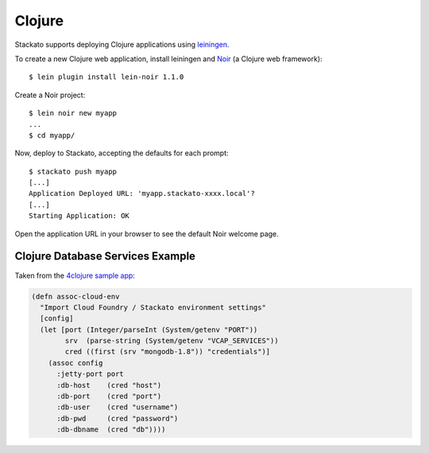 .. index:: Clojure

Clojure
=======

.. highlight:: clojure

Stackato supports deploying Clojure applications using `leiningen
<https://github.com/technomancy/leiningen>`_.

To create a new Clojure web application, install leiningen and `Noir
<http://webnoir.org/>`_ (a Clojure web framework)::

    $ lein plugin install lein-noir 1.1.0

Create a Noir project::

    $ lein noir new myapp
    ...
    $ cd myapp/

Now, deploy to Stackato, accepting the defaults for each prompt::

    $ stackato push myapp
    [...]
    Application Deployed URL: 'myapp.stackato-xxxx.local'?
    [...]
    Starting Application: OK

Open the application URL in your browser to see the default Noir welcome page.

Clojure Database Services Example
---------------------------------

Taken from the `4clojure sample app
<https://github.com/Stackato-Apps/4clojure/blob/stackato/src/foreclojure/config.clj#L6>`_:

.. code-block:: clojure

    (defn assoc-cloud-env
      "Import Cloud Foundry / Stackato environment settings"
      [config]
      (let [port (Integer/parseInt (System/getenv "PORT"))
            srv  (parse-string (System/getenv "VCAP_SERVICES"))
            cred ((first (srv "mongodb-1.8")) "credentials")]
        (assoc config
          :jetty-port port  
          :db-host    (cred "host")
          :db-port    (cred "port")
          :db-user    (cred "username")
          :db-pwd     (cred "password")
          :db-dbname  (cred "db"))))
